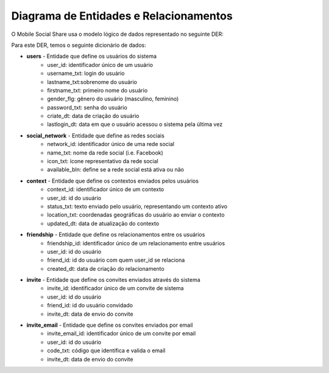 Diagrama de Entidades e Relacionamentos
=======================================

O Mobile Social Share usa o modelo lógico de dados representado no seguinte DER:

.. image :: ../img/diagrama_classes.png


Para este DER, temos o seguinte dicionário de dados:

* **users** - Entidade que define os usuários do sistema
	* user_id: identificador único de um usuário
	* username_txt: login do usuário
	* lastname_txt:sobrenome do usuário
	* firstname_txt: primeiro nome do usuário
	* gender_flg: gênero do usuário (masculino, feminino)
	* password_txt: senha do usuário
	* criate_dt: data de criação do usuário
	* lastlogin_dt: data em que o usuário acessou o sistema pela última vez


* **social_network** - Entidade que define as redes sociais
	* network_id: identificador único de uma rede social
	* name_txt: nome da rede social (i.e. Facebook)
	* icon_txt: ícone representativo da rede social
	* available_bln: define se a rede social está ativa ou não


* **context** - Entidade que define os contextos enviados pelos usuários
	* context_id: identificador único de um contexto
	* user_id: id do usuário
	* status_txt: texto enviado pelo usuário, representando um contexto ativo
	* location_txt: coordenadas geográficas do usuário ao enviar o contexto
	* updated_dt: data de atualização do contexto


* **friendship** - Entidade que define os relacionamentos entre os usuários
	* friendship_id: identificador único de um relacionamento entre usuários
	* user_id: id do usuário
	* friend_id: id do usuário com quem user_id se relaciona
	* created_dt: data de criação do relacionamento


* **invite** - Entidade que define os convites enviados através do sistema
	* invite_id: identificador único de um convite de sistema
	* user_id: id do usuário
	* friend_id: id do usuário convidado
	* invite_dt: data de envio do convite


* **invite_email** - Entidade que define os convites enviados por email
	* invite_email_id: identificador único de um convite por email
	* user_id: id do usuário
	* code_txt: código que identifica e valida o email
	* invite_dt: data de envio do convite
